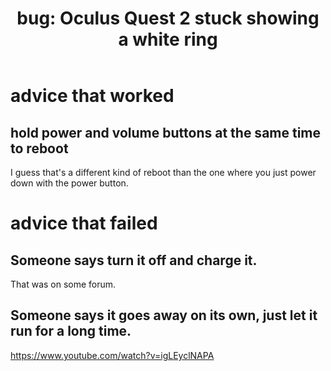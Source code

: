 :PROPERTIES:
:ID:       b4922d38-b67e-4b84-a7b8-968e319577e8
:END:
#+title: bug: Oculus Quest 2 stuck showing a white ring
* advice that worked
** hold power and volume buttons at the same time to reboot
   I guess that's a different kind of reboot than the one where you just power down with the power button.
* advice that failed
** Someone says turn it off and charge it.
   That was on some forum.
** Someone says it goes away on its own, just let it run for a long time.
   https://www.youtube.com/watch?v=igLEyclNAPA
